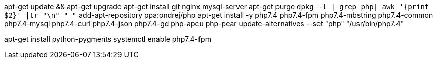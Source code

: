 apt-get update && apt-get upgrade
apt-get install git nginx mysql-server
apt-get purge `dpkg -l | grep php| awk '{print $2}' |tr "\n" " "`
add-apt-repository ppa:ondrej/php
apt-get install -y php7.4 php7.4-fpm php7.4-mbstring php7.4-common php7.4-mysql php7.4-curl php7.4-json php7.4-gd php-apcu php-pear
update-alternatives --set "php" "/usr/bin/php7.4"

apt-get install python-pygments
systemctl enable php7.4-fpm
